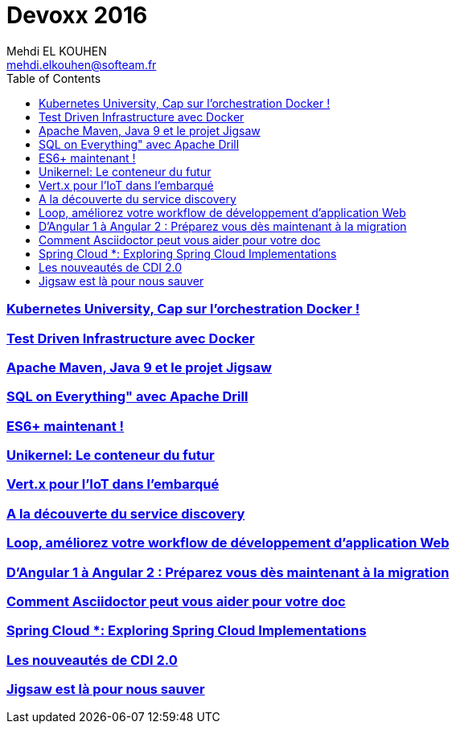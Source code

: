 = Devoxx 2016
Mehdi EL KOUHEN <mehdi.elkouhen@softeam.fr>
:doctype: article
:source-highlighter: coderay
:listing-caption: Listing
:encode: UTF-8
:toc:
// Uncomment next line to set page size (default is Letter)
//:pdf-page-size: A4

=== link:kubernetes.adoc[Kubernetes University, Cap sur l’orchestration Docker !]

=== link:test-driven-infra.adoc[Test Driven Infrastructure avec Docker]

=== link:apache-maven-jigsaw.adoc[Apache Maven, Java 9 et le projet Jigsaw]

=== link:drill.adoc[SQL on Everything" avec Apache Drill]

=== link:es6.adoc[ES6+ maintenant !]

=== link:unikernel.adoc[Unikernel: Le conteneur du futur]

=== link:vertx.adoc[Vert.x pour l'IoT dans l'embarqué]

=== link:consul.adoc[A la découverte du service discovery]

=== link:loop.adoc[Loop, améliorez votre workflow de développement d'application Web]

=== link:angular.adoc[D'Angular 1 à Angular 2 : Préparez vous dès maintenant à la migration]

=== link:asciidoc.adoc[Comment Asciidoctor peut vous aider pour votre doc]

=== link:spring-cloud.adoc[Spring Cloud *: Exploring Spring Cloud Implementations]

=== link:cdi.adoc[Les nouveautés de CDI 2.0]

=== link:jigsaw.adoc[Jigsaw est là pour nous sauver]